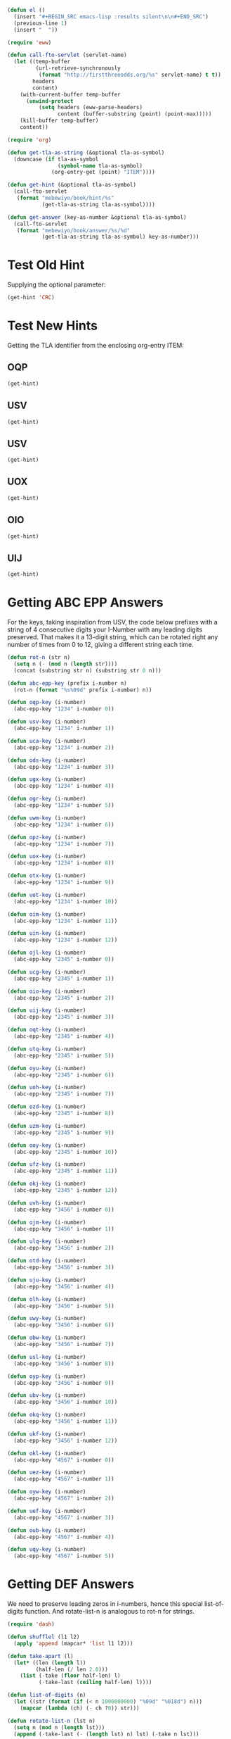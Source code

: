 #+BEGIN_SRC emacs-lisp :results silent :tangle yes
  (defun el ()
    (insert "#+BEGIN_SRC emacs-lisp :results silent\n\n#+END_SRC")
    (previous-line 1)
    (insert "  "))
#+END_SRC

#+BEGIN_SRC emacs-lisp :results silent :tangle yes
  (require 'eww)

  (defun call-fto-servlet (servlet-name)
    (let ((temp-buffer
           (url-retrieve-synchronously
            (format "http://firstthreeodds.org/%s" servlet-name) t t))
          headers
          content)
      (with-current-buffer temp-buffer
        (unwind-protect
            (setq headers (eww-parse-headers)
                  content (buffer-substring (point) (point-max)))))
      (kill-buffer temp-buffer)
      content))
#+END_SRC

#+BEGIN_SRC emacs-lisp :results silent :tangle yes
  (require 'org)

  (defun get-tla-as-string (&optional tla-as-symbol) 
    (downcase (if tla-as-symbol
                  (symbol-name tla-as-symbol)
                (org-entry-get (point) "ITEM"))))

  (defun get-hint (&optional tla-as-symbol)
    (call-fto-servlet
     (format "mebewiyo/book/hint/%s"
             (get-tla-as-string tla-as-symbol))))

  (defun get-answer (key-as-number &optional tla-as-symbol)
    (call-fto-servlet
     (format "mebewiyo/book/answer/%s/%d"
             (get-tla-as-string tla-as-symbol) key-as-number)))
#+END_SRC

* Test Old Hint
  Supplying the optional parameter:
#+BEGIN_SRC emacs-lisp
  (get-hint 'CRC)
#+END_SRC

#+RESULTS:
#+begin_example
  ,#+ATTR_HTML: :alt desert image :title What is this doing here?!
  [[file:img/desert.jpg]]
  This is the first of many exercises/problems/puzzles to come, always signified
  by this type of yellow-background box. In every exercise box there will be a
  text input box leading to hints and answers. (Metahint: Focus the cursor in
  the input box and press Enter.)

  Several questions have been posed already. Identify and answer them.
:HINT:
  - Hint :: Some of the questions are implied, rather than explicitly stated.
            For example: What is the difference between /using/ a word and
            /mentioning/ it? Or another example: What does \ldquo{}TLA ISA\rdquo mean?
:END:
,#+BEGIN_SRC emacs-lisp :exports results :results html
  (insert-helpbox)
,#+END_SRC
#+end_example

* Test New Hints
  Getting the TLA identifier from the enclosing org-entry ITEM:
** OQP
#+BEGIN_SRC emacs-lisp
  (get-hint)
#+END_SRC

** USV
#+BEGIN_SRC emacs-lisp
  (get-hint)
#+END_SRC

** USV
#+BEGIN_SRC emacs-lisp
  (get-hint)
#+END_SRC

** UOX
#+BEGIN_SRC emacs-lisp
  (get-hint)
#+END_SRC

** OIO
#+BEGIN_SRC emacs-lisp
  (get-hint)
#+END_SRC

** UIJ
#+BEGIN_SRC emacs-lisp
  (get-hint)
#+END_SRC

* Getting ABC EPP Answers

  For the keys, taking inspiration from USV, the code below prefixes with a
  string of 4 consecutive digits your I-Number with any leading digits
  preserved. That makes it a 13-digit string, which can be rotated right any
  number of times from 0 to 12, giving a different string each time.

#+BEGIN_SRC emacs-lisp :tangle yes
  (defun rot-n (str n)
    (setq n (- (mod n (length str))))
    (concat (substring str n) (substring str 0 n)))

  (defun abc-epp-key (prefix i-number n)
    (rot-n (format "%s%09d" prefix i-number) n))

  (defun oqp-key (i-number)
    (abc-epp-key "1234" i-number 0))

  (defun usv-key (i-number)
    (abc-epp-key "1234" i-number 1))

  (defun uca-key (i-number)
    (abc-epp-key "1234" i-number 2))

  (defun ods-key (i-number)
    (abc-epp-key "1234" i-number 3))

  (defun ugx-key (i-number)
    (abc-epp-key "1234" i-number 4))

  (defun ogr-key (i-number)
    (abc-epp-key "1234" i-number 5))

  (defun uwm-key (i-number)
    (abc-epp-key "1234" i-number 6))

  (defun opz-key (i-number)
    (abc-epp-key "1234" i-number 7))

  (defun uox-key (i-number)
    (abc-epp-key "1234" i-number 8))

  (defun otx-key (i-number)
    (abc-epp-key "1234" i-number 9))

  (defun uot-key (i-number)
    (abc-epp-key "1234" i-number 10))

  (defun oim-key (i-number)
    (abc-epp-key "1234" i-number 11))

  (defun uin-key (i-number)
    (abc-epp-key "1234" i-number 12))

  (defun ojl-key (i-number)
    (abc-epp-key "2345" i-number 0))

  (defun ucg-key (i-number)
    (abc-epp-key "2345" i-number 1))

  (defun oio-key (i-number)
    (abc-epp-key "2345" i-number 2))

  (defun uij-key (i-number)
    (abc-epp-key "2345" i-number 3))

  (defun oqt-key (i-number)
    (abc-epp-key "2345" i-number 4))

  (defun utq-key (i-number)
    (abc-epp-key "2345" i-number 5))

  (defun oyu-key (i-number)
    (abc-epp-key "2345" i-number 6))

  (defun uoh-key (i-number)
    (abc-epp-key "2345" i-number 7))

  (defun ozd-key (i-number)
    (abc-epp-key "2345" i-number 8))

  (defun uzm-key (i-number)
    (abc-epp-key "2345" i-number 9))

  (defun ooy-key (i-number)
    (abc-epp-key "2345" i-number 10))

  (defun ufz-key (i-number)
    (abc-epp-key "2345" i-number 11))

  (defun okj-key (i-number)
    (abc-epp-key "2345" i-number 12))

  (defun uvh-key (i-number)
    (abc-epp-key "3456" i-number 0))

  (defun ojm-key (i-number)
    (abc-epp-key "3456" i-number 1))

  (defun ulq-key (i-number)
    (abc-epp-key "3456" i-number 2))

  (defun otd-key (i-number)
    (abc-epp-key "3456" i-number 3))

  (defun uju-key (i-number)
    (abc-epp-key "3456" i-number 4))

  (defun olh-key (i-number)
    (abc-epp-key "3456" i-number 5))

  (defun uwy-key (i-number)
    (abc-epp-key "3456" i-number 6))

  (defun obw-key (i-number)
    (abc-epp-key "3456" i-number 7))

  (defun usl-key (i-number)
    (abc-epp-key "3456" i-number 8))

  (defun oyp-key (i-number)
    (abc-epp-key "3456" i-number 9))

  (defun ubv-key (i-number)
    (abc-epp-key "3456" i-number 10))

  (defun okq-key (i-number)
    (abc-epp-key "3456" i-number 11))

  (defun ukf-key (i-number)
    (abc-epp-key "3456" i-number 12))

  (defun okl-key (i-number)
    (abc-epp-key "4567" i-number 0))

  (defun uez-key (i-number)
    (abc-epp-key "4567" i-number 1))

  (defun oyw-key (i-number)
    (abc-epp-key "4567" i-number 2))

  (defun uef-key (i-number)
    (abc-epp-key "4567" i-number 3))

  (defun oub-key (i-number)
    (abc-epp-key "4567" i-number 4))

  (defun uqy-key (i-number)
    (abc-epp-key "4567" i-number 5))
#+END_SRC

* Getting DEF Answers

  We need to preserve leading zeros in i-numbers, hence this special
  list-of-digits function. And rotate-list-n is analogous to rot-n for strings.

#+BEGIN_SRC emacs-lisp :results silent :tangle yes
  (require 'dash)

  (defun shufflel (l1 l2)
    (apply 'append (mapcar* 'list l1 l2)))

  (defun take-apart (l)
    (let* ((len (length l))
           (half-len (/ len 2.0)))
      (list (-take (floor half-len) l)
            (-take-last (ceiling half-len) l))))

  (defun list-of-digits (n)
    (let ((str (format (if (< n 1000000000) "%09d" "%018d") n)))
      (mapcar (lambda (ch) (- ch ?0)) str)))

  (defun rotate-list-n (lst n)
    (setq n (mod n (length lst)))
    (append (-take-last (- (length lst) n) lst) (-take n lst)))

  (defun shuffle-list-n (lst n)
    (loop repeat n
          do (setq lst (apply 'shufflel (take-apart lst)))
          finally return lst))

  (defun def-epp-key (i-number rotate-n shuffle-n)
    (let* ((prefix-digits (list 5 9 2 6 3 4 1 7 8))
           (prefix-digits-rotated (rotate-list-n prefix-digits rotate-n))
           (i-number-digits (list-of-digits i-number))
           (all-digits (append prefix-digits-rotated i-number-digits))
           (all-digits-shuffled (shuffle-list-n all-digits shuffle-n)))
      (string-to-number
       (apply 'format "%d%d%d%d%d%d%d%d%d%d%d%d%d%d%d%d%d%d" all-digits-shuffled))))

  (defun tbd-key (i-number)
    (def-epp-key i-number 1 0))

  (defun wdk-key (i-number)
    (def-epp-key i-number 1 1))

  (defun tdr-key (i-number)
    (def-epp-key i-number 1 2))

  (defun wdt-key (i-number)
    (def-epp-key i-number 1 3))

  (defun teh-key (i-number)
    (def-epp-key i-number 1 4))

  (defun wfc-key (i-number)
    (def-epp-key i-number 1 5))

  (defun tej-key (i-number)
    (def-epp-key i-number 1 6))

  (defun wfk-key (i-number)
    (def-epp-key i-number 1 7))

  (defun ter-key (i-number)
    (def-epp-key i-number 1 8))

  (defun wgp-key (i-number)
    (def-epp-key i-number 2 0))

  (defun teu-key (i-number)
    (def-epp-key i-number 2 1))

  (defun wgw-key (i-number)
    (def-epp-key i-number 2 2))

  (defun tfv-key (i-number)
    (def-epp-key i-number 2 3))

  (defun wjs-key (i-number)
    (def-epp-key i-number 2 4))

  (defun tge-key (i-number)
    (def-epp-key i-number 2 5))

  (defun wkc-key (i-number)
    (def-epp-key i-number 2 6))

  (defun thp-key (i-number)
    (def-epp-key i-number 2 7))

  (defun wkm-key (i-number)
    (def-epp-key i-number 2 8))

  (defun tiw-key (i-number)
    (def-epp-key i-number 3 0))

  (defun wnw-key (i-number)
    (def-epp-key i-number 3 1))

  (defun tkg-key (i-number)
    (def-epp-key i-number 3 2))

  (defun wov-key (i-number)
    (def-epp-key i-number 3 3))

  (defun tme-key (i-number)
    (def-epp-key i-number 3 4))

  (defun wqw-key (i-number)
    (def-epp-key i-number 3 5))

  (defun tmz-key (i-number)
    (def-epp-key i-number 3 6))

  (defun wra-key (i-number)
    (def-epp-key i-number 3 7))

  (defun tnl-key (i-number)
    (def-epp-key i-number 3 8))

  (defun wrd-key (i-number)
    (def-epp-key i-number 4 0))

  (defun tnq-key (i-number)
    (def-epp-key i-number 4 1))

  (defun wrp-key (i-number)
    (def-epp-key i-number 4 2))

  (defun toj-key (i-number)
    (def-epp-key i-number 4 3))

  (defun wru-key (i-number)
    (def-epp-key i-number 4 4))

  (defun tol-key (i-number)
    (def-epp-key i-number 4 5))

  (defun wzo-key (i-number)
    (def-epp-key i-number 4 6))

  (defun tou-key (i-number)
    (def-epp-key i-number 4 7))

  (defun wyh-key (i-number)
    (def-epp-key i-number 4 8))

  (defun tli-key (i-number)
    (def-epp-key i-number 5 0))

  (defun wpi-key (i-number)
    (def-epp-key i-number 5 1))

  (defun tsd-key (i-number)
    (def-epp-key i-number 5 2))

  (defun wtm-key (i-number)
    (def-epp-key i-number 5 3))

  (defun ttv-key (i-number)
    (def-epp-key i-number 5 4))

  (defun wuz-key (i-number)
    (def-epp-key i-number 5 5))

  (defun wzm-key (i-number)
    (def-epp-key i-number 5 6))

  (defun tuk-key (i-number)
    (def-epp-key i-number 5 7))

  (defun wvq-key (i-number)
    (def-epp-key i-number 5 8))

  (defun tuq-key (i-number)
    (def-epp-key i-number 6 0))

  (defun wvu-key (i-number)
    (def-epp-key i-number 6 1))

  (defun tuw-key (i-number)
    (def-epp-key i-number 6 2))

  (defun wwd-key (i-number)
    (def-epp-key i-number 6 3))

  (defun tvl-key (i-number)
    (def-epp-key i-number 6 4))

  (defun wwr-key (i-number)
    (def-epp-key i-number 6 5))

  (defun twn-key (i-number)
    (def-epp-key i-number 6 6))

  (defun wws-key (i-number)
    (def-epp-key i-number 6 7))

  (defun txg-key (i-number)
    (def-epp-key i-number 6 8))

  (defun wzg-key (i-number)
    (def-epp-key i-number 7 0))

  (defun tkh-key (i-number)
    (def-epp-key i-number 7 1))

  (defun wue-key (i-number)
    (def-epp-key i-number 7 2))
#+END_SRC

* For Your Consideration, Profit and Learning
** EBQ

  Here is a much better way that defines a function that returns the Cartesian
  product of /three/ sets, and that also allows the sets to be of different
  sizes:
#+BEGIN_SRC emacs-lisp :results silent
  (defun cartesian-product-3 (s1 s2 s3)
    (loop for i across s1
          append (loop for j across s2
                       append (loop for k across s3
                                    collect (list i j k)))))
#+END_SRC

#+BEGIN_SRC emacs-lisp :results raw
  (cartesian-product-3 [a b c d] [1 2] [x y z w t])
#+END_SRC

  We can do better still. The problem is to figure out how best to generalize
  this to a Cartesian product of /n/ sets, again allowing for arbitrary sizes.

*** A 9-line solution
#+BEGIN_SRC emacs-lisp :results silent
  (defun mappend (fn &rest lsts)
    "Maps fn over elements in lsts and finally appends all resulting lists."
    (apply 'append (apply 'mapcar fn lsts)))

  (defun cartesian-product (&rest lists)
    (if (null lists)
        (list nil)
      (mappend (lambda (x)
                 (mapcar (lambda (lst) (cons x lst))
                         (apply 'cartesian-product (cdr lists))))
       (car lists))))
#+END_SRC

*** A 13-line solution

    This solution demonstrates the power of lisp in writing code that creates
    other code:

#+BEGIN_SRC emacs-lisp :results silent
  (defun make-nested-loops-to-iterate-over-n-lists (n num-lists)
    (if (= n num-lists)
        (apply 'list 'list items)
      (append (list 'loop 'for (get-current-item n) 'in (list 'nth n 'lists))
              (list (if (< n (- num-lists 1)) 'append 'collect))
              (list (make-nested-loops-to-iterate-over-n-lists (+ n 1) num-lists)))))

  (defun get-current-item (n)
    (let ((item (intern (format "i%d" n))))
      (setq items (append items (list item)))
      item))

  (defun cart-prod (&rest lists)
    (let ((items nil))
      (eval (make-nested-loops-to-iterate-over-n-lists 0 (length lists)))))
#+END_SRC

#+BEGIN_SRC emacs-lisp :results raw 
  (cart-prod '(a b) '(1 2 3) '(w x y z))
#+END_SRC
